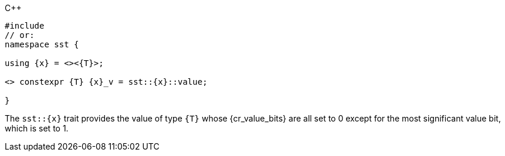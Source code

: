//
// Copyright (C) 2012-2023 Stealth Software Technologies, Inc.
//
// Permission is hereby granted, free of charge, to any person
// obtaining a copy of this software and associated documentation
// files (the "Software"), to deal in the Software without
// restriction, including without limitation the rights to use,
// copy, modify, merge, publish, distribute, sublicense, and/or
// sell copies of the Software, and to permit persons to whom the
// Software is furnished to do so, subject to the following
// conditions:
//
// The above copyright notice and this permission notice (including
// the next paragraph) shall be included in all copies or
// substantial portions of the Software.
//
// THE SOFTWARE IS PROVIDED "AS IS", WITHOUT WARRANTY OF ANY KIND,
// EXPRESS OR IMPLIED, INCLUDING BUT NOT LIMITED TO THE WARRANTIES
// OF MERCHANTABILITY, FITNESS FOR A PARTICULAR PURPOSE AND
// NONINFRINGEMENT. IN NO EVENT SHALL THE AUTHORS OR COPYRIGHT
// HOLDERS BE LIABLE FOR ANY CLAIM, DAMAGES OR OTHER LIABILITY,
// WHETHER IN AN ACTION OF CONTRACT, TORT OR OTHERWISE, ARISING
// FROM, OUT OF OR IN CONNECTION WITH THE SOFTWARE OR THE USE OR
// OTHER DEALINGS IN THE SOFTWARE.
//
// SPDX-License-Identifier: MIT
//

.{cpp}
[source,cpp,subs="{sst_subs_source}"]
----
#include <link:{repo_browser_url}/src/c-cpp/include/sst/catalog/{x}.hpp[sst/catalog/{x}.hpp,window=_blank]>
// or:   <sst/bit.h>
namespace sst {

using {x} = <<cl_sst_type_msb>><{T}>;

<<cl_SST_CPP_INLINE,SST_CPP17_INLINE>> constexpr {T} {x}_v = sst::{x}::value;

}
----

The `sst::{x}` trait provides the value of type `{T}` whose
{cr_value_bits} are all set to 0 except for the most significant value
bit, which is set to 1.

//
